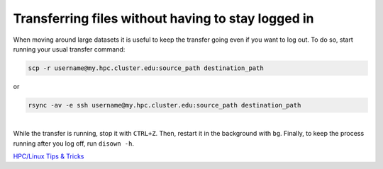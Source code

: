 Transferring files without having to stay logged in
---------------------------------------------------

When moving around large datasets it is useful to keep the transfer
going even if you want to log out. To do so, start running your usual
transfer command:

.. code:: bash

   scp -r username@my.hpc.cluster.edu:source_path destination_path

or

.. code:: bash

   rsync -av -e ssh username@my.hpc.cluster.edu:source_path destination_path

| 
| While the transfer is running, stop it with ``CTRL+Z``. Then, restart
  it in the background with ``bg``. Finally, to keep the process running
  after you log off, run ``disown -h``.

`HPC/Linux Tips & Tricks <hpc_linux_tips_tricks>`__
